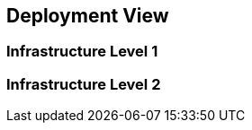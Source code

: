 ifndef::imagesdir[:imagesdir: ../images]

[[section-deployment-view]]

== Deployment View

=== Infrastructure Level 1

=== Infrastructure Level 2
